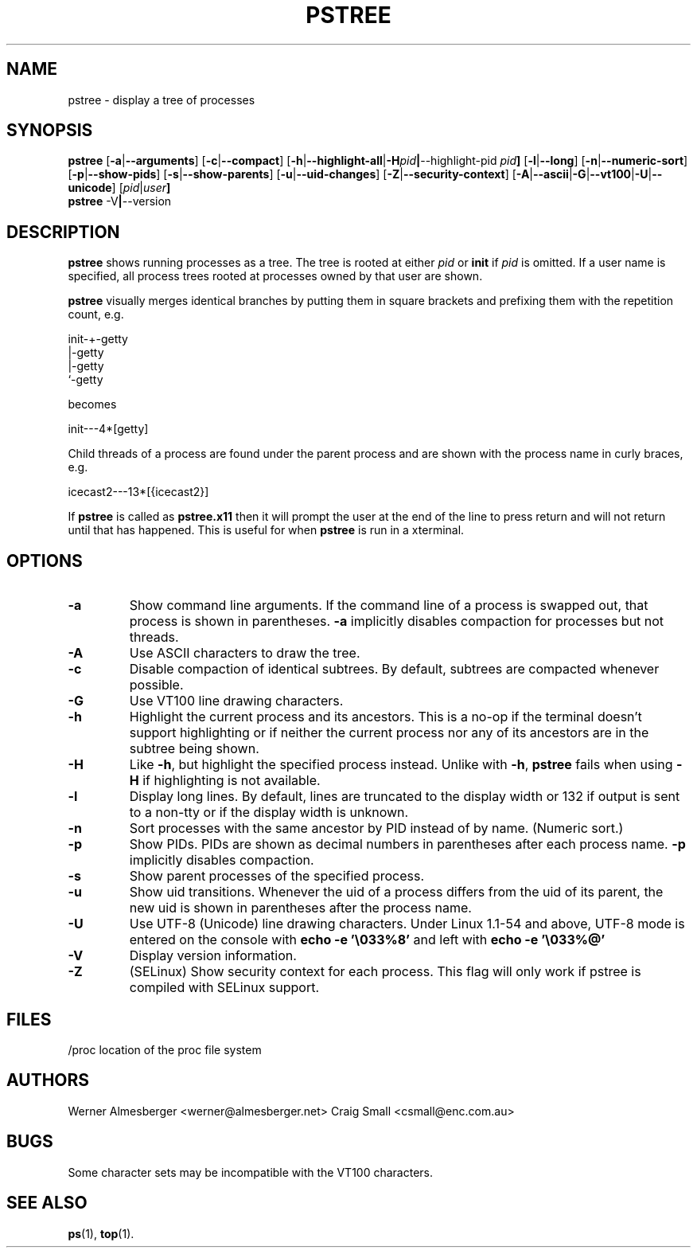 .TH PSTREE 1 2011-02-22 "Linux" "User Commands"
.SH NAME
pstree \- display a tree of processes
.SH SYNOPSIS
.ad l
.B pstree
.RB [ \-a | \-\-arguments ]
.RB [ \-c | \-\-compact ]
.RB [ \-h | \-\-highlight\-all | \-H \fIpid\fB | \-\-highlight\-pid\ \fIpid\fB ]
.RB [ \-l | \-\-long ]
.RB [ \-n | \-\-numeric\-sort ]
.RB [ \-p | \-\-show\-pids ]
.RB [ \-s | \-\-show\-parents ]
.RB [ \-u | \-\-uid\-changes ]
.RB [ \-Z | \-\-security\-context ]
.RB [ \-A | \-\-ascii | \-G | \-\-vt100 | \-U | \-\-unicode ]
.RB [ \fIpid\fB | \fIuser\fB]
.br
.B pstree
.RB \-V | \-\-version
.ad b
.SH DESCRIPTION
.B pstree
shows running processes as a tree. The tree is rooted at either
\fIpid\fP or \fBinit\fP if \fIpid\fP is omitted. If a user name is specified,
all process trees rooted at processes owned by that user are shown.
.PP
\fBpstree\fP visually merges identical branches by putting them in square
brackets and prefixing them with the repetition count, e.g.
.nf
.sp
    init\-+\-getty
         |\-getty
         |\-getty
         `\-getty
.sp
.fi
becomes
.nf
.sp
    init\-\-\-4*[getty]
.sp
.fi
.PP
.PP
Child threads of a process are found under the parent process and are shown
with the process name in curly braces, e.g.
.nf
.sp
    icecast2\-\-\-13*[{icecast2}]
.sp
.fi
.PP
If \fBpstree\fR is called as \fBpstree.x11\fR then it will prompt the user
at the end of the line to press return and will not return until that
has happened. This is useful for when \fBpstree\fR is run in a xterminal.

.SH OPTIONS
.IP \fB\-a\fP
Show command line arguments. If the command line of a process is swapped out,
that process is shown in parentheses. \fB\-a\fP implicitly disables compaction
for processes but not threads.
.IP \fB\-A\fP
Use ASCII characters to draw the tree.
.IP \fB\-c\fP
Disable compaction of identical subtrees. By default, subtrees are compacted
whenever possible.
.IP \fB\-G\fP
Use VT100 line drawing characters.
.IP \fB\-h\fP
Highlight the current process and its ancestors. This is a no-op if the
terminal doesn't support highlighting or if neither the current process
nor any of its ancestors are in the subtree being shown.
.IP \fB\-H\fP
Like \fB\-h\fP, but highlight the specified process instead. Unlike with
\fB\-h\fP, \fBpstree\fP fails when using \fB\-H\fP if highlighting is not
available.
.IP \fB\-l\fP
Display long lines. By default, lines are truncated to the display width or
132 if output is sent to a non-tty or if the display width is unknown.
.IP \fB\-n\fP
Sort processes with the same ancestor by PID instead of by name. (Numeric
sort.)
.IP \fB\-p\fP
Show PIDs. PIDs are shown as decimal numbers in parentheses after each
process name. \fB\-p\fP implicitly disables compaction.
.IP \fB\-s\fP
Show parent processes of the specified process.
.IP \fB\-u\fP
Show uid transitions. Whenever the uid of a process differs from the uid of
its parent, the new uid is shown in parentheses after the process name.
.IP \fB\-U\fP
Use UTF-8 (Unicode) line drawing characters. Under Linux 1.1-54 and above,
UTF-8 mode is entered on the console with \fBecho \-e '\\033%8'\fP and left
with \fBecho \-e '\\033%@'\fP
.IP \fB\-V\fP
Display version information.
.IP \fB\-Z\fP
(SELinux) Show security context for each process. This flag will only work if
pstree is compiled with SELinux support.
.SH FILES
.nf
/proc	location of the proc file system
.fi
.SH AUTHORS
Werner Almesberger <werner@almesberger.net>
Craig Small <csmall@enc.com.au>
.SH BUGS
Some character sets may be incompatible with the VT100 characters.

.SH "SEE ALSO"
.BR ps "(1), " top (1).
.\"{{{}}}
